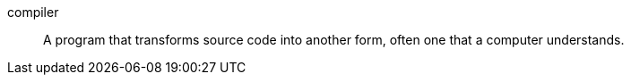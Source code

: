 compiler:: A program that transforms source code into another form, often one that a computer understands.